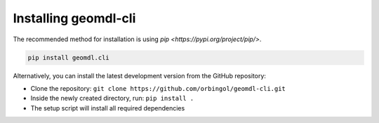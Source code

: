 Installing geomdl-cli
^^^^^^^^^^^^^^^^^^^^^

The recommended method for installation is using `pip <https://pypi.org/project/pip/>`.

.. code-block:: console

    pip install geomdl.cli

Alternatively, you can install the latest development version from the GitHub repository:

* Clone the repository: ``git clone https://github.com/orbingol/geomdl-cli.git``
* Inside the newly created directory, run: ``pip install .``
* The setup script will install all required dependencies

